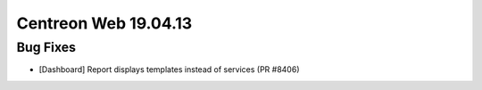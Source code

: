 #####################
Centreon Web 19.04.13
#####################

Bug Fixes
---------

* [Dashboard] Report displays templates instead of services (PR #8406)
